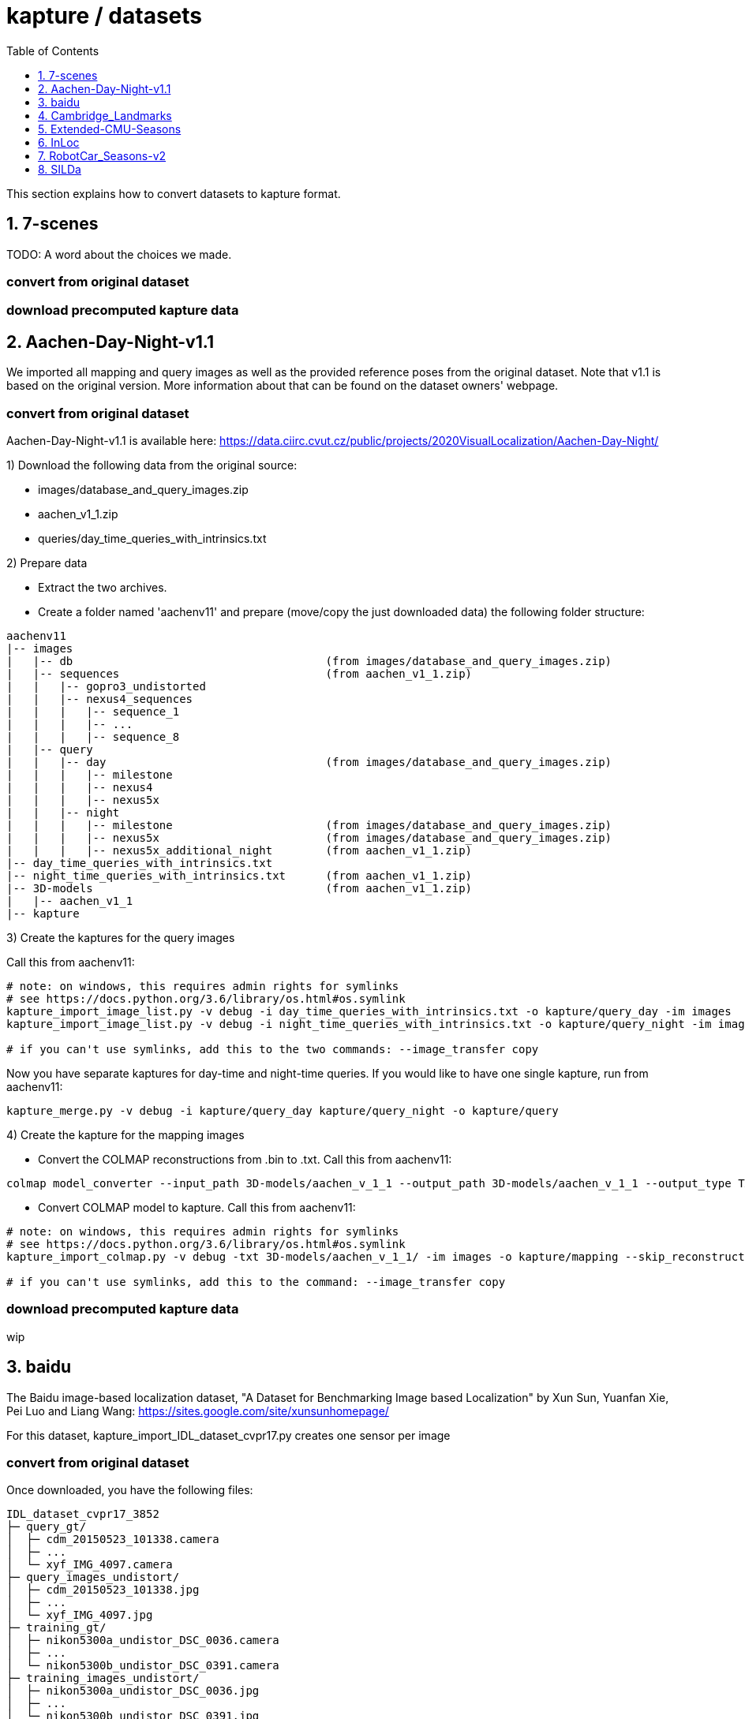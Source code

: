 = kapture / datasets
:sectnums:
:sectnumlevels: 1
:toc:
:toclevels: 1

This section explains how to convert datasets to kapture format.

== 7-scenes

TODO: A word about the choices we made.

=== convert from original dataset

=== download precomputed kapture data

== Aachen-Day-Night-v1.1

We imported all mapping and query images as well as the provided reference poses from the original dataset. Note that v1.1 is based on the original version. More information about that can be found on the dataset owners' webpage.

=== convert from original dataset

Aachen-Day-Night-v1.1 is available here: https://data.ciirc.cvut.cz/public/projects/2020VisualLocalization/Aachen-Day-Night/

1) Download the following data from the original source:

- images/database_and_query_images.zip
- aachen_v1_1.zip
- queries/day_time_queries_with_intrinsics.txt

2) Prepare data

- Extract the two archives.
- Create a folder named 'aachenv11' and prepare (move/copy the just downloaded data) the following folder structure:

[source,txt]
----
aachenv11
|-- images
|   |-- db                                      (from images/database_and_query_images.zip)
|   |-- sequences                               (from aachen_v1_1.zip)
|   |   |-- gopro3_undistorted
|   |   |-- nexus4_sequences
|   |   |   |-- sequence_1
|   |   |   |-- ...
|   |   |   |-- sequence_8
|   |-- query
|   |   |-- day                                 (from images/database_and_query_images.zip)
|   |   |   |-- milestone
|   |   |   |-- nexus4
|   |   |   |-- nexus5x
|   |   |-- night
|   |   |   |-- milestone                       (from images/database_and_query_images.zip)
|   |   |   |-- nexus5x                         (from images/database_and_query_images.zip)
|   |   |   |-- nexus5x_additional_night        (from aachen_v1_1.zip)
|-- day_time_queries_with_intrinsics.txt
|-- night_time_queries_with_intrinsics.txt      (from aachen_v1_1.zip)
|-- 3D-models                                   (from aachen_v1_1.zip)
|   |-- aachen_v1_1
|-- kapture
----

3) Create the kaptures for the query images

Call this from aachenv11:

[source,bash]
----
# note: on windows, this requires admin rights for symlinks
# see https://docs.python.org/3.6/library/os.html#os.symlink
kapture_import_image_list.py -v debug -i day_time_queries_with_intrinsics.txt -o kapture/query_day -im images
kapture_import_image_list.py -v debug -i night_time_queries_with_intrinsics.txt -o kapture/query_night -im images

# if you can't use symlinks, add this to the two commands: --image_transfer copy
----

Now you have separate kaptures for day-time and night-time queries. If you would like to have one single kapture, run from aachenv11:
[source,bash]
----
kapture_merge.py -v debug -i kapture/query_day kapture/query_night -o kapture/query
----

4) Create the kapture for the mapping images

- Convert the COLMAP reconstructions from .bin to .txt. Call this from aachenv11:
[source,bash]
----
colmap model_converter --input_path 3D-models/aachen_v_1_1 --output_path 3D-models/aachen_v_1_1 --output_type TXT
----

- Convert COLMAP model to kapture. Call this from aachenv11:
[source,bash]
----
# note: on windows, this requires admin rights for symlinks
# see https://docs.python.org/3.6/library/os.html#os.symlink
kapture_import_colmap.py -v debug -txt 3D-models/aachen_v_1_1/ -im images -o kapture/mapping --skip_reconstruction

# if you can't use symlinks, add this to the command: --image_transfer copy
----


=== download precomputed kapture data

wip

== baidu

The Baidu image-based localization dataset, "A Dataset for Benchmarking Image based Localization" by Xun Sun, Yuanfan Xie, Pei Luo and Liang Wang: https://sites.google.com/site/xunsunhomepage/

For this dataset, kapture_import_IDL_dataset_cvpr17.py creates one sensor per image

=== convert from original dataset

Once downloaded, you have the following files:

[source,txt]
----
IDL_dataset_cvpr17_3852
├─ query_gt/
│  ├─ cdm_20150523_101338.camera
│  ├─ ...
│  └─ xyf_IMG_4097.camera
├─ query_images_undistort/
│  ├─ cdm_20150523_101338.jpg
│  ├─ ...
│  └─ xyf_IMG_4097.jpg
├─ training_gt/
│  ├─ nikon5300a_undistor_DSC_0036.camera
│  ├─ ...
│  └─ nikon5300b_undistor_DSC_0391.camera
├─ training_images_undistort/
│  ├─ nikon5300a_undistor_DSC_0036.jpg
│  ├─ ...
│  └─ nikon5300b_undistor_DSC_0391.jpg
├─ mall.pcd # not used when importing to kapture
└─ readme.txt
----

Run
[source,bash]
----
# note: on windows, this requires admin rights for symlinks
# see https://docs.python.org/3.6/library/os.html#os.symlink
kapture_import_IDL_dataset_cvpr17.py -v info -i ./IDL_dataset_cvpr17_3852/training_images_undistort -gt ./IDL_dataset_cvpr17_3852/training_gt -o ./kapture/IDL_dataset_cvpr17_3852/mapping
kapture_import_IDL_dataset_cvpr17.py -v info -i ./IDL_dataset_cvpr17_3852/query_images_undistort -gt ./IDL_dataset_cvpr17_3852/query_gt -o ./kapture/IDL_dataset_cvpr17_3852/query

# if you can't use symlinks, add this to the commands: --image_transfer copy
----

=== download precomputed kapture data

== Cambridge_Landmarks
The Cambridge Landmarks Dataset is available at http://mi.eng.cam.ac.uk/projects/relocalisation/.
It is released for non-commercial research only.
It is composed of 6 scenes: King's College, Street, Old Hospital, Shop Facade, St Mary's Church, Trinity Great Court

For each of these you can import the data in kapture from the provided nvm reconstruction. 

=== convert from original dataset

This example will cover ShopFacade, the same commands can be run on any scene of the dataset.

[source,txt]
----
ShopFacade
├─ dataset_test.txt
├─ dataset_train.txt
├─ reconstruction.nvm
├─ seq1  # image folder
├─ seq2  # image folder
├─ seq3  # image folder
└─ videos # not used when importing to kapture
----


To import it to kapture, you have to replace all `.jpg` to `.png` inside reconstruction.nvm, and cut dataset_test.txt and dataset_train.txt into a simple list of image names.

In bash:
[source,bash]
----
sed 's/.jpg/.png/g' ./ShopFacade/reconstruction.nvm > ./ShopFacade/reconstruction_png.nvm
tail -n +4 ./ShopFacade/dataset_train.txt > ./ShopFacade/dataset_train_cut.txt
cut -d\  -f1 ./ShopFacade/dataset_train_cut.txt > ./ShopFacade/dataset_train_list.txt
tail -n +4 ./ShopFacade/dataset_test.txt > ./ShopFacade/dataset_test_cut.txt
cut -d\  -f1 ./ShopFacade/dataset_test_cut.txt > ./ShopFacade/dataset_test_list.txt
----

In powershell
[source,pwsh]
----
Get-Content ./ShopFacade/reconstruction.nvm | %{$_ -replace ".jpg", ".png"} | Set-Content ./ShopFacade/reconstruction_png.nvm
Get-Content ./ShopFacade/dataset_train.txt | Select-Object -Skip 3 | Set-Content ./ShopFacade/dataset_train_cut.txt
Get-Content ./ShopFacade/dataset_train_cut.txt | %{ $_.Substring(0,$_.IndexOf(" "))} | Set-Content ./ShopFacade/dataset_train_list.txt
Get-Content ./ShopFacade/dataset_test.txt | Select-Object -Skip 3 | Set-Content ./ShopFacade/dataset_test_cut.txt
Get-Content ./ShopFacade/dataset_test_cut.txt | %{ $_.Substring(0,$_.IndexOf(" "))} | Set-Content ./ShopFacade/dataset_test_list.txt
----

Then run:
[source,bash]
----
# note: on windows, this requires admin rights for symlinks
# see https://docs.python.org/3.6/library/os.html#os.symlink
kapture_import_nvm.py -v info -i ./ShopFacade/reconstruction_png.nvm -im ./ShopFacade/ -o ./kapture/ShopFacade/mapping --filter-list ./ShopFacade/dataset_train_list.txt
kapture_import_nvm.py -v info -i ./ShopFacade/reconstruction_png.nvm -im ./ShopFacade/ -o ./kapture/ShopFacade/query --filter-list ./ShopFacade/dataset_test_list.txt

# if you can't use symlinks, add this to the two kapture_import_nvm.py commands: --image_transfer copy
----

== Extended-CMU-Seasons

We imported the poses from the text files. The same sliced structure is replicated.
In the precomputed kapture data, we decided to import all images, even if they are not listed in the text files (they do not have a pose).
In kapture_import_Extended_CMU_Seasons.py, it corresponds to the option --all-files.

=== convert from original dataset

Extended-CMU-Seasons is available here: https://data.ciirc.cvut.cz/public/projects/2020VisualLocalization/Extended-CMU-Seasons/

Once downloaded, and all tar files extracted, your Extended-CMU-Seasons directory is like this:

[source,txt]
----
Extended-CMU-Seasons
├─ README_Extended-CMU-Seasons.md
├─ export_sift_features.py
├─ intrinsics.txt
├─ slice2/
│  ├─ camera-poses/
│  │  ├─ slice-2-gt-query-images-20100901.txt
│  │  ├─ ...
│  ├─ database/
│  │  ├─ img_00119_c0_1303398474779439us.jpg
│  │  ├─ ...
│  ├─ database2.db
│  ├─ ground-truth-database-images-slice2.txt
│  ├─ query/
│  │  ├─ img_00273_c1_1287503834101037us.jpg
│  │  ├─ ...
│  ├─ query2.db
│  ├─ sparse/
│  │  ├─ cameras.bin
│  │  ├─ images.bin
│  │  └─ points3D.bin
│  └─ test-images-slice2.txt
├─ slice3/
├─ slice4/
├─ ...
└─ slice25/
----

To import Extended-CMU-Seasons to kapture, run:
[source,bash]
----
# note: on windows, this requires admin rights for symlinks
# see https://docs.python.org/3.6/library/os.html#os.symlink
kapture_import_Extended_CMU_Seasons.py -v info -i ./Extended-CMU-Seasons/ -o ./kapture/Extended-CMU-Seasons/ --image_transfer link_absolute --all-files

# if you can't use symlinks, run
kapture_import_Extended_CMU_Seasons.py -v info -i ./Extended-CMU-Seasons/ -o ./kapture/Extended-CMU-Seasons/ --image_transfer copy --all-files
----

=== download precomputed kapture data

== InLoc

For the conversion to kapture, we used the provided (cutout) images as well as the camera poses. In detail, the kapture data consists of all cutout images from DUC1 and DUC2 as well as all query images. For now, we do not provide the other buildings (only DUC1 and DUC2 are used for the online benchmark).

InLoc also provides 3D scans for each cutout image. These 3D files can be found in the same folder like the RGB images.

e.g.: image name: DUC_cutout_000_120_30.jpg
-> corresponding 3D file name: DUC_cutout_000_120_30.jpg.mat

=== download precomputed kapture data

The original dataset description page can be found here: http://www.ok.sc.e.titech.ac.jp/INLOC/

1) Download the precomputed kapture data from here: 

- mapping: http://download.europe.naverlabs.com/kapture/InLoc_wo_images_mapping.tar.gz
- query: http://download.europe.naverlabs.com/kapture/InLoc_wo_images_query.tar.gz

2a) Download the original database images (cutouts) and scans from here: http://www.ok.sc.e.titech.ac.jp/INLOC/materials/cutouts.tar.gz

2b) Or download only the images (no scans) from here: http://www.ok.sc.e.titech.ac.jp/INLOC/materials/cutouts_imageonly.tar.bz2

3) Download the query images from here: http://www.ok.sc.e.titech.ac.jp/INLOC/materials/iphone7.tar.gz

4) Link, copy or move the database and query image folders (which also contain the scans if you downloaded them) to the previously downloaded kaptures (from step 1). Your InLoc folder should look like this:

[source,txt]
----
InLoc
|-- mapping
|   |-- sensors
|   |   |-- records_camera.txt
|   |   |-- sensors.txt
|   |   |-- trajectories.txt
|   |   |-- records_data
|   |   |   |-- DUC1                (from cutouts.tar.gz or cutouts_imageonly.tar.bz2)
|   |   |   |-- DUC2                (from cutouts.tar.gz or cutouts_imageonly.tar.bz2)
|   |-- DUC1_alignment (contains some txt files)
|   |-- DUC2_alignment (contains some txt files)
|-- query
|   |-- sensors
|   |   |-- records_camera.txt
|   |   |-- sensors.txt
|   |   |-- records_data
|   |   |   |-- iphone7             (from iphone7.tar.gz)
----

5) If you would like to use the Inloc 3D scan data, please read the readme_kapture.txt file we provided with the dataset (from step 1).

== RobotCar_Seasons-v2

Each folder (from 01/ to 49/) contains a kapture dataset for the mapping data (mapping/), and some folders also contain one for the queries (query/). They are self-contained (include all data and images related to this location)
Intrinsics are read from the text files, not the reconstructions.
For the new training images of v2, we only included the poses for the original data (poses for rear camera only). It is possible to get the poses for the other 2 cameras by leveraging the known rig configuration with the function
[source,python]
----
# in https://github.com/naver/kapture/blob/master/kapture/core/Trajectories.py
kapture.rigs_recover_inplace(kdata_mapping.trajectories, kdata_mapping.rigs, 'rear') 
----

=== convert from original dataset

RobotCar_Seasons is available here: https://data.ciirc.cvut.cz/public/projects/2020VisualLocalization/RobotCar-Seasons/
To import it into kapture, you'll need these files
[source,txt]
----
RobotCar-Seasons
├─ 3D-models/
│  └─ individual/
│     ├─ colmap_reconstructions/
│     │  ├─ 001_aligned/
│     │  │  ├─ cameras.txt
│     │  │  ├─ images.txt
│     │  │  └─ points3D.txt
│     │  ├─ 002_aligned/
│     │  ├─ ...
│     │  └─ 049_aligned/
│     └─ queries_per_location/
│        ├─ queries_location_001.txt
│        ├─ queries_location_002.txt
│        ├─ ...
│        └─ queries_location_049.txt
├─ LICENSE.txt
├─ README_RobotCar-Seasons.md
├─ README_RobotCar_v2.md
├─ extrinsics/
│  ├─ left_extrinsics.txt
│  ├─ rear_extrinsics.txt
│  └─ right_extrinsics.txt
├─ images/
├─ intrinsics/
│  ├─ left_intrinsics.txt
│  ├─ rear_intrinsics.txt
│  └─ right_intrinsics.txt	
├─ robotcar_v2_test.txt
└─ robotcar_v2_train.txt
----

To import RobotCar-Seasons-v2 to kapture, run:
[source,bash]
----
# note: on windows, this requires admin rights for symlinks
# see https://docs.python.org/3.6/library/os.html#os.symlink
kapture_import_RobotCar_Seasons.py -v debug -i ./RobotCar-Seasons -o ./kapture/RobotCar-Seasons-v2 --skip_reconstruction

# if you can't use symlinks, add this to the command: --image_transfer copy
----

With additional options, you can:

- `--v1`, import RobotCar-Seasons-v1 (deprecated) instead of v2
- `--rig_collapse` replaces camera poses with rig poses
- `--use_colmap_intrinsics` replaces the individual mapping intrinsics with the SIMPLE_RADIAL model from the colmap reconstructions
- `--import_feature_db` also imports `3D-models/overcast-reference.db` into one single `mapping` kapture folder

=== download precomputed kapture data

== SILDa

For the conversion to kapture, we used the provided images as well as the camera poses.

.fisheye cameras
Cameras used for SILDA are fisheye cameras, with a wide field of view.
The creator of the dataset defines their own camera model suited for fisheye and
the associated parameters. Nevertheless, we are not able to convert this custom camera model
into kapture. Consequently, we choose to use standard camera model (FOV) fitting
the SILDA's fisheyes. We also provides the re-estimated parameters for the FOV model.

.Rig
The SILDA camera is a 2-lens rig, and is converted ensuring timestamps of both
camera are identical for images taken simultaneously. A theoretical rig configuration
is also provided in rigs.txt. But the rig constraint is not used is the pose estimation.


=== convert from original dataset

1) download the original dataset

The authors provide a bash script `download.sh` to download all the available data for SILDa.
See the https://github.com/abmmusa/silda for more details.

[source,bash]
----
cd /your/working/dataset/directory  # replace the path
curl -L https://github.com/abmmusa/silda/raw/master/download.sh -o download.sh
chmod +x download.sh
./download.sh  # <  total of around 60GB data will be downloaded
----

or you can download only data relevant to kapture, applying the following command in bash terminal:

[source,bash]
----
mkdir -p ./data/SILDa
# Downloading full spherical images
wget -O im1 -L https://imperialcollegelondon.box.com/shared/static/ce2kkt0j4uir9tpzcxx55lhfr05bbjx9
wget -O im2 -L https://imperialcollegelondon.box.com/shared/static/j4rx03ymwajz98wsfgbocrurwjq4l68h
cat im* > silda-images.tgz
tar xvzf silda-images.tgz
mv silda-images ./data/SILDa/
rm im1 im2 silda-images.tgz

# Downloading camera intrinsics
wget -O camera-intrinsics.tar.xz -L https://imperialcollegelondon.box.com/shared/static/pug92l2sw2n375eqrqo92j63p5qm5dqo.xz
tar xvf camera-intrinsics.tar.xz
mv camera-intrinsics ./data/SILDa/
rm camera-intrinsics.tar.xz

# Download camera poses for the train images
wget -O silda-train-poses.txt -L https://imperialcollegelondon.box.com/shared/static/jr67j3uw8sz97j4vw8la3j3vbhzfwpnz.txt
mv silda-train-poses.txt ./data/SILDa/

# Download train and test images split
wget -O train_imgs.txt -L https://imperialcollegelondon.box.com/shared/static/m71jx5h09heygzttn85v96z6ouz03dbv.txt
wget -O query_imgs.txt -L https://imperialcollegelondon.box.com/shared/static/hfa2l5lw86asskjv6efp8lvoipc8elc8.txt
mv train_imgs.txt query_imgs.txt ./data/SILDa/
----

You should have:

----
./data/SILDa/
├── camera-intrinsics/
├── query_imgs.txt
├── silda-images/
├── silda-train-poses.txt
└── train_imgs.txt
----

2) import into kapture format

[source,bash]
----
# mapping query
kapture_import_silda.py -v info --image_transfer copy -i ./data/SILDa -o ./kapture/mapping --corpus mapping
kapture_import_silda.py -v info --image_transfer copy -i ./data/SILDa -o ./kapture/query --corpus query
# uncomment the following, if you want the both mapping and query in the same dataset
# kapture_import_silda.py -v info --image_transfer copy -i ./data/SILDa -o ./kapture/mapping_query
# then [optionally] clean original
rm -rf ./data/SILDa
----

You should end up with:

----
./kapture
├── mapping
│   └── sensors
│       ├── records_camera.txt
│       ├── records_data/
│       ├── rigs.txt
│       ├── sensors.txt
│       └── trajectories.txt
└── query
    └── sensors
        ├── records_camera.txt
        ├── records_data/
        ├── rigs.txt
        ├── sensors.txt
        └── trajectories.txt
----

With additional options, you can:

- `--cam_model`, choose the camera model (`FOV` or `OPENCV_FISHEYE`)
- `--split_cams` tells the importer to reorganise image files using `<cam_id>/<timestamp:04d>.jpg` template,
- `--rig_collapse` replaces camera poses with rig poses.
